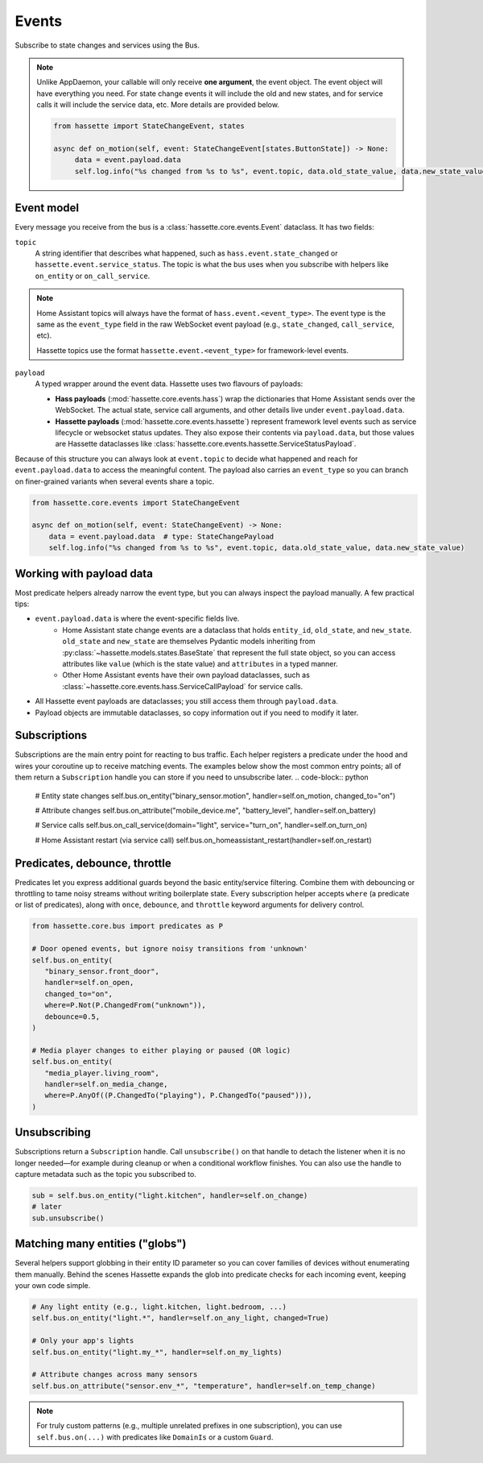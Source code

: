 Events
======

Subscribe to state changes and services using the Bus.

.. note::

    Unlike AppDaemon, your callable will only receive **one argument**, the event object. The event object
    will have everything you need. For state change events it will include the old and new states, and for
    service calls it will include the service data, etc. More details are provided below.

    .. code-block:: python

         from hassette import StateChangeEvent, states

         async def on_motion(self, event: StateChangeEvent[states.ButtonState]) -> None:
              data = event.payload.data
              self.log.info("%s changed from %s to %s", event.topic, data.old_state_value, data.new_state_value)

Event model
-----------
Every message you receive from the bus is a :class:`hassette.core.events.Event` dataclass. It has two
fields:

``topic``
    A string identifier that describes what happened, such as ``hass.event.state_changed`` or
    ``hassette.event.service_status``. The topic is what the bus uses when you subscribe with helpers
    like ``on_entity`` or ``on_call_service``.

.. note::

    Home Assistant topics will always have the format of ``hass.event.<event_type>``. The event type
    is the same as the ``event_type`` field in the raw WebSocket event payload (e.g.,
    ``state_changed``, ``call_service``, etc).

    Hassette topics use the format ``hassette.event.<event_type>`` for framework-level events.

``payload``
    A typed wrapper around the event data. Hassette uses two flavours of payloads:

    * **Hass payloads** (:mod:`hassette.core.events.hass`) wrap the dictionaries that Home
      Assistant sends over the WebSocket. The actual state, service call arguments, and other
      details live under ``event.payload.data``.
    * **Hassette payloads** (:mod:`hassette.core.events.hassette`) represent framework level events
      such as service lifecycle or websocket status updates. They also expose their contents via
      ``payload.data``, but those values are Hassette dataclasses like
      :class:`hassette.core.events.hassette.ServiceStatusPayload`.

Because of this structure you can always look at ``event.topic`` to decide what happened and reach
for ``event.payload.data`` to access the meaningful content. The payload also carries an
``event_type`` so you can branch on finer-grained variants when several events share a topic.

.. code-block:: python

   from hassette.core.events import StateChangeEvent

   async def on_motion(self, event: StateChangeEvent) -> None:
       data = event.payload.data  # type: StateChangePayload
       self.log.info("%s changed from %s to %s", event.topic, data.old_state_value, data.new_state_value)

Working with payload data
-------------------------
Most predicate helpers already narrow the event type, but you can always inspect the payload
manually. A few practical tips:

* ``event.payload.data`` is where the event-specific fields live.
    * Home Assistant state change events are a dataclass that holds ``entity_id``, ``old_state``, and ``new_state``. ``old_state`` and ``new_state`` are themselves Pydantic models inheriting from :py:class:`~hassette.models.states.BaseState` that represent the full state object, so you can access attributes like ``value`` (which is the state value) and ``attributes`` in a typed manner.
    * Other Home Assistant events have their own payload dataclasses, such as :class:`~hassette.core.events.hass.ServiceCallPayload` for service calls.
* All Hassette event payloads are dataclasses; you still access them through ``payload.data``.
* Payload objects are immutable dataclasses, so copy information out if you need to modify it later.

Subscriptions
-------------
Subscriptions are the main entry point for reacting to bus traffic. Each helper registers a
predicate under the hood and wires your coroutine up to receive matching events. The examples below
show the most common entry points; all of them return a ``Subscription`` handle you can store if
you need to unsubscribe later.
.. code-block:: python

   # Entity state changes
   self.bus.on_entity("binary_sensor.motion", handler=self.on_motion, changed_to="on")

   # Attribute changes
   self.bus.on_attribute("mobile_device.me", "battery_level", handler=self.on_battery)

   # Service calls
   self.bus.on_call_service(domain="light", service="turn_on", handler=self.on_turn_on)

   # Home Assistant restart (via service call)
   self.bus.on_homeassistant_restart(handler=self.on_restart)

Predicates, debounce, throttle
------------------------------
Predicates let you express additional guards beyond the basic entity/service filtering. Combine
them with debouncing or throttling to tame noisy streams without writing boilerplate state.
Every subscription helper accepts ``where`` (a predicate or list of predicates), along with
``once``, ``debounce``, and ``throttle`` keyword arguments for delivery control.

.. code-block:: python

   from hassette.core.bus import predicates as P

   # Door opened events, but ignore noisy transitions from 'unknown'
   self.bus.on_entity(
      "binary_sensor.front_door",
      handler=self.on_open,
      changed_to="on",
      where=P.Not(P.ChangedFrom("unknown")),
      debounce=0.5,
   )

   # Media player changes to either playing or paused (OR logic)
   self.bus.on_entity(
      "media_player.living_room",
      handler=self.on_media_change,
      where=P.AnyOf((P.ChangedTo("playing"), P.ChangedTo("paused"))),
   )

Unsubscribing
-------------
Subscriptions return a ``Subscription`` handle. Call ``unsubscribe()`` on that handle to detach the
listener when it is no longer needed—for example during cleanup or when a conditional workflow
finishes. You can also use the handle to capture metadata such as the topic you subscribed to.

.. code-block:: python

   sub = self.bus.on_entity("light.kitchen", handler=self.on_change)
   # later
   sub.unsubscribe()

Matching many entities ("globs")
---------------------------------
Several helpers support globbing in their entity ID parameter so you can cover families of devices
without enumerating them manually. Behind the scenes Hassette expands the glob into predicate checks
for each incoming event, keeping your own code simple.

.. code-block:: python

   # Any light entity (e.g., light.kitchen, light.bedroom, ...)
   self.bus.on_entity("light.*", handler=self.on_any_light, changed=True)

   # Only your app's lights
   self.bus.on_entity("light.my_*", handler=self.on_my_lights)

   # Attribute changes across many sensors
   self.bus.on_attribute("sensor.env_*", "temperature", handler=self.on_temp_change)

.. note::

   For truly custom patterns (e.g., multiple unrelated prefixes in one subscription), you can
   use ``self.bus.on(...)`` with predicates like ``DomainIs`` or a custom ``Guard``.
